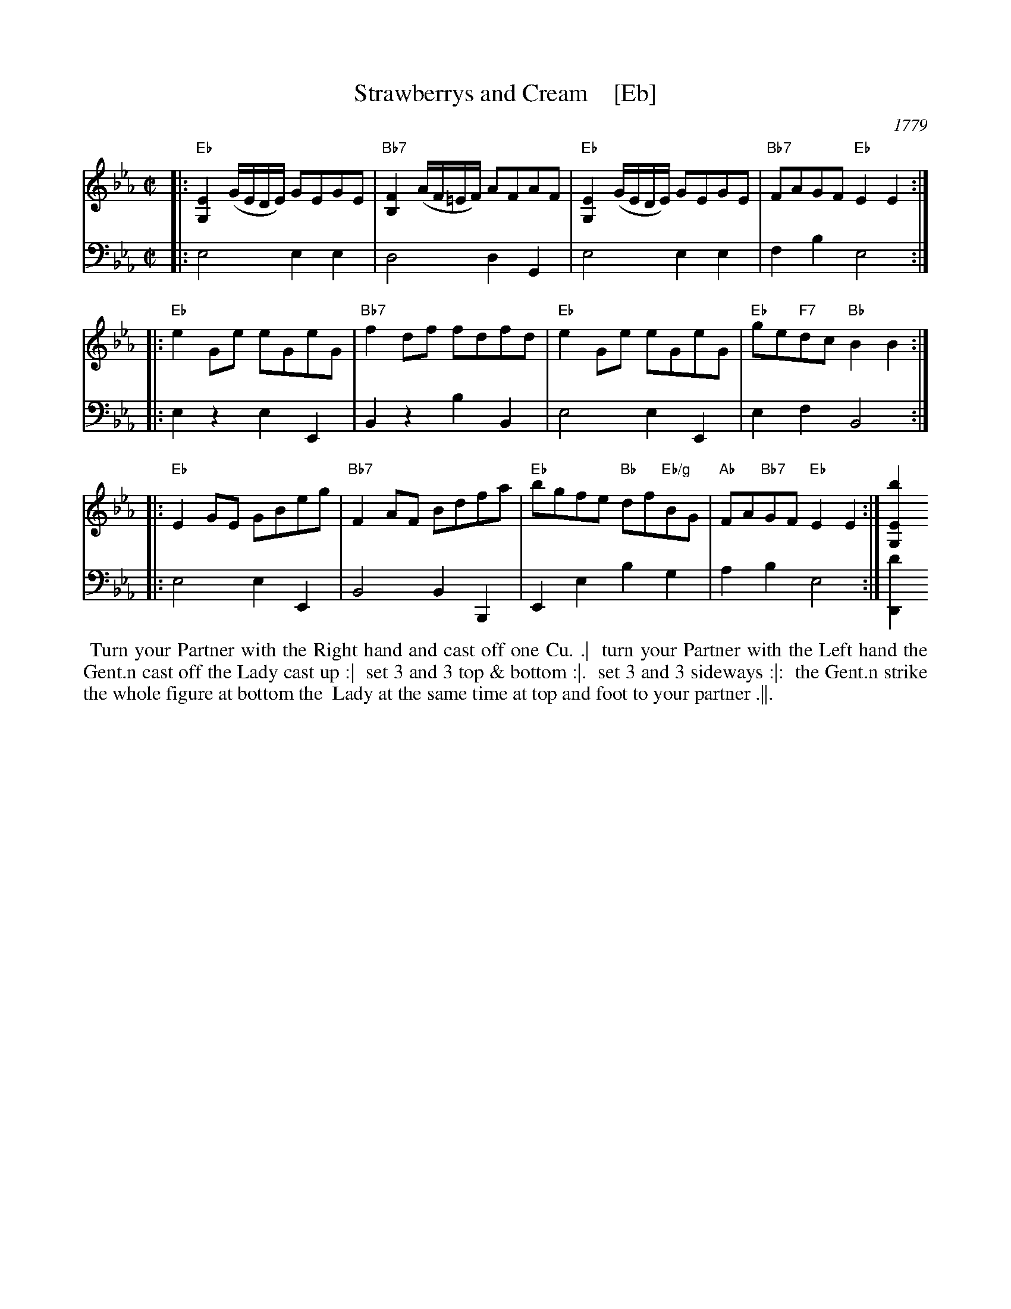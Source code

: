 X: 8	% Number at top right
T: Strawberrys and Cream    [Eb]
O: 1779
R: reel
S: Image from Darlene Wigton
Z: 2017 John Chambers <jc:trillian.mit.edu>
M: C|
L: 1/8
K: Eb
% - - - - - - - - - -
% Voice 1 has each strain on a new staff:
V: 1 brace=2
|:\
"Eb"[E2G,2] (G/E/D/E/) GEGE | "Bb7"[F2B,2] (A/F/=E/F/) AFAF |\
"Eb"[E2G,2] (G/E/D/E/) GEGE | "Bb7"FAGF "Eb"E2 E2 :|
|:\
"Eb"e2Ge eGeG | "Bb7"f2df fdfd |\
"Eb"e2Ge eGeG | "Eb"ge"F7"dc "Bb"B2B2 :|
|:\
"Eb"E2GE GBeg | "Bb7"F2AF Bdfa |\
"Eb"bgfe "Bb"df"Eb/g"BG | "Ab"FA"Bb7"GF "Eb"E2E2 :| [b2E2G,2]
% - - - - - - - - - -
% Voice 2 preserves the original's staff layout:
V: 2 clef=bass middle=d
|:\
e4 e2e2 | d4 d2G2 |\
e4 e2e2 | f2b2 e4 :|\
|: e2z2 e2E2 | B2z2 
b2B2 | e4 e2E2 | e2f2 B4 :|\
|:\
e4 e2E2 | B4 B2B,2 |\
E2e2 b2g2 | a2b2 e4 :| [d'2D2]
% - - - - - - - - - -
%%begintext align
%% Turn your Partner with the Right hand and cast off one Cu. .|
%% turn your Partner with the Left hand the Gent.n cast off the Lady cast up :|
%% set 3 and 3 top & bottom :|.
%% set 3 and 3 sideways :|:
%% the Gent.n strike the whole figure at bottom the
%% Lady at the same time at top and foot to your partner .||.
%%endtext
